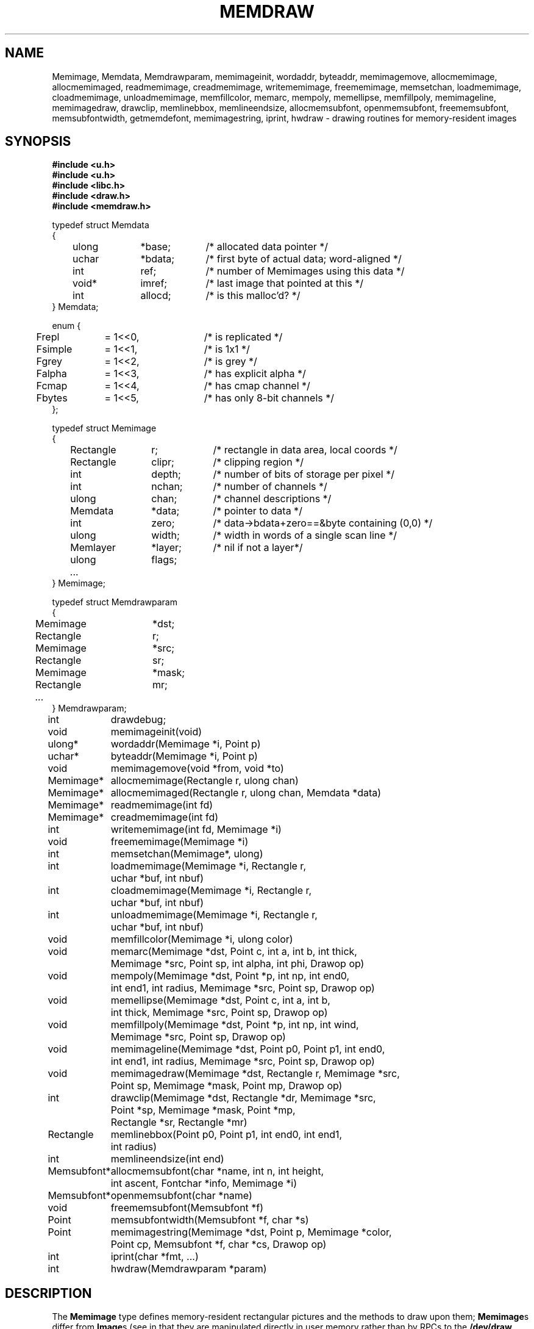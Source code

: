 .TH MEMDRAW 3
.SH NAME
Memimage,
Memdata,
Memdrawparam,
memimageinit,
wordaddr,
byteaddr,
memimagemove,
allocmemimage,
allocmemimaged,
readmemimage,
creadmemimage,
writememimage,
freememimage,
memsetchan,
loadmemimage,
cloadmemimage,
unloadmemimage,
memfillcolor,
memarc,
mempoly,
memellipse,
memfillpoly,
memimageline,
memimagedraw,
drawclip,
memlinebbox,
memlineendsize,
allocmemsubfont,
openmemsubfont,
freememsubfont,
memsubfontwidth,
getmemdefont,
memimagestring,
iprint,
hwdraw \- drawing routines for memory-resident images
.SH SYNOPSIS
.nf
.B #include <u.h>
.nf
.B #include <u.h>
.B #include <libc.h>
.B #include <draw.h>
.B #include <memdraw.h>
.PP
.ft L
typedef struct Memdata
{
	ulong	*base;	/* allocated data pointer */
	uchar	*bdata;	/* first byte of actual data; word-aligned */
	int		ref;		/* number of Memimages using this data */
	void*	imref;	/* last image that pointed at this */
	int		allocd;	/* is this malloc'd? */
} Memdata;

enum {
	Frepl	= 1<<0,	/* is replicated */
	Fsimple	= 1<<1,	/* is 1x1 */
	Fgrey	= 1<<2,	/* is grey */
	Falpha	= 1<<3,	/* has explicit alpha */
	Fcmap	= 1<<4,	/* has cmap channel */
	Fbytes	= 1<<5,	/* has only 8-bit channels */
};

typedef struct Memimage
{
	Rectangle	r;		/* rectangle in data area, local coords */
	Rectangle	clipr;	/* clipping region */
	int		depth;	/* number of bits of storage per pixel */
	int		nchan;	/* number of channels */
	ulong	chan;	/* channel descriptions */

	Memdata	*data;	/* pointer to data */
	int		zero;	/* data->bdata+zero==&byte containing (0,0) */
	ulong	width;	/* width in words of a single scan line */
	Memlayer	*layer;	/* nil if not a layer*/
	ulong	flags;
	\fI...\fP
} Memimage;

typedef struct Memdrawparam
{
	Memimage	*dst;
	Rectangle	r;
	Memimage	*src;
	Rectangle	sr;
	Memimage	*mask;
	Rectangle	mr;
	\fI...\fP
} Memdrawparam;

.ta \w'\fLMemsubfont* 'u
int	drawdebug;
.ft
.PP
.ft L
.nf
void	memimageinit(void)
ulong*	wordaddr(Memimage *i, Point p)
uchar*	byteaddr(Memimage *i, Point p)
void	memimagemove(void *from, void *to)
.PP
.ft L
.nf
Memimage*	allocmemimage(Rectangle r, ulong chan)
Memimage*	allocmemimaged(Rectangle r, ulong chan, Memdata *data)
Memimage*	readmemimage(int fd)
Memimage*	creadmemimage(int fd)
int	writememimage(int fd, Memimage *i)
void	freememimage(Memimage *i)
int	memsetchan(Memimage*, ulong)
.PP
.ft L
.nf
int	loadmemimage(Memimage *i, Rectangle r,
	   uchar *buf, int nbuf)
int	cloadmemimage(Memimage *i, Rectangle r,
	   uchar *buf, int nbuf)
int	unloadmemimage(Memimage *i, Rectangle r,
	   uchar *buf, int nbuf)
void	memfillcolor(Memimage *i, ulong color)
.PP
.ft L
.nf
void	memarc(Memimage *dst, Point c, int a, int b, int thick,
	   Memimage *src, Point sp, int alpha, int phi, Drawop op)
void	mempoly(Memimage *dst, Point *p, int np, int end0,
	   int end1, int radius, Memimage *src, Point sp, Drawop op)
void	memellipse(Memimage *dst, Point c, int a, int b,
	   int thick, Memimage *src, Point sp, Drawop op)
void	memfillpoly(Memimage *dst, Point *p, int np, int wind,
		   Memimage *src, Point sp, Drawop op)
void	memimageline(Memimage *dst, Point p0, Point p1, int end0,
	   int end1, int radius, Memimage *src, Point sp, Drawop op)
void	memimagedraw(Memimage *dst, Rectangle r, Memimage *src,
	   Point sp, Memimage *mask, Point mp, Drawop op)
.PP
.ft L
.nf
int	drawclip(Memimage *dst, Rectangle *dr, Memimage *src,
	   Point *sp, Memimage *mask, Point *mp,
	   Rectangle *sr, Rectangle *mr)
Rectangle	memlinebbox(Point p0, Point p1, int end0, int end1,
	   int radius)
int	memlineendsize(int end)
.PP
.ft L
.nf
Memsubfont*	allocmemsubfont(char *name, int n, int height,
	   int ascent, Fontchar *info, Memimage *i)
Memsubfont*	openmemsubfont(char *name)
void	freememsubfont(Memsubfont *f)
Point	memsubfontwidth(Memsubfont *f, char *s)
Point	memimagestring(Memimage *dst, Point p, Memimage *color,
	    Point cp, Memsubfont *f, char *cs, Drawop op)
.PP
.ft L
.nf
int	iprint(char *fmt, ...)
int	hwdraw(Memdrawparam *param)
.ft R
.SH DESCRIPTION
The
.B Memimage
type defines memory-resident rectangular pictures and the methods to draw upon them;
.BR Memimage s
differ from
.BR Image s
(see
.IM draw (3) )
in that they are manipulated directly in user memory rather than by
RPCs to the
.B /dev/draw
hierarchy.
The
.Bmemdraw
library is the basis for the kernel
.IM draw (3)
driver and also used by a number of programs that must manipulate
images without a display.
.PP
The
.BR r,
.BR clipr ,
.BR depth ,
.BR nchan ,
and
.BR chan
structure elements are identical to
the ones of the same name
in the
.B Image
structure.
.PP
The
.B flags
element of the
.B Memimage
structure holds a number of bits of information about the image.
In particular, it subsumes the
purpose of the
.B repl
element of
.B Image
structures.
.PP
.I Memimageinit
initializes various static data that the library depends on,
as well as the replicated solid color images
.BR memopaque ,
.BR memtransparent ,
.BR memblack ,
and
.BR memwhite .
It should be called before referring to any of these images
and before calling any of the other library functions.
.PP
Each
.B Memimage
points at a
.B Memdata
structure that in turn points at the actual pixel data for the image.
This allows multiple images to be associated with the same
.BR Memdata .
The first word of the data pointed at by
the
.B base
element of
.B Memdata
points back at the
.B Memdata
structure, so that in the Plan 9 kernel, the
memory allocator (see
Plan 9's
.IR pool (3))
can compact image memory
using
.IR memimagemove .
.PP
Because images can have different coordinate systems,
the
.B zero
element of the
.B Memimage
structure contains the offset that must be added
to the
.B bdata
element of the corresponding
.B Memdata
structure in order to yield a pointer to the data for the pixel (0,0).
Adding
.BR width
machine words
to this pointer moves it down one scan line.
The
.B depth
element can be used to determine how to move the
pointer horizontally.
Note that this method works even for images whose rectangles
do not include the origin, although one should only dereference
pointers corresponding to pixels within the image rectangle.
.I Wordaddr
and
.IR byteaddr
perform these calculations,
returning pointers to the word and byte, respectively,
that contain the beginning of the data for a given pixel.
.PP
.I Allocmemimage
allocates
images with a given rectangle and channel descriptor
(see
.B strtochan
in
.IM graphics (3) ),
creating a fresh
.B Memdata
structure and associated storage.
.I Allocmemimaged
is similar but uses the supplied
.I Memdata
structure rather than a new one.
The
.I readmemimage
function reads an uncompressed bitmap
from the given file descriptor,
while
.I creadmemimage
reads a compressed bitmap.
.I Writememimage
writes a compressed representation of
.I i
to file descriptor
.IR fd .
For more on bitmap formats, see
.IM image (7) .
.I Freememimage
frees images returned by any of these routines.
The
.B Memimage
structure contains some tables that are used
to store precomputed values depending on the channel descriptor.
.I Memsetchan
updates the
.B chan
element of the structure as well as these tables,
returning \-1 if passed a bad channel descriptor.
.PP
.I Loadmemimage
and
.I cloadmemimage
replace the pixel data for a given rectangle of an image
with the given buffer of uncompressed or compressed
data, respectively.
When calling
.IR cloadmemimage ,
the buffer must contain an
integral number of
compressed chunks of data that exactly cover the rectangle.
.I Unloadmemimage
retrieves the uncompressed pixel data for a given rectangle of an image.
All three return the number of bytes consumed on success,
and \-1 in case of an error.
.PP
.I Memfillcolor
fills an image with the given color, a 32-bit number as
described in
.IM color (3) .
.PP
.IR Memarc ,
.IR mempoly ,
.IR memellipse ,
.IR memfillpoly ,
.IR memimageline ,
and
.I memimagedraw
are identical to the
.IR arc ,
.IR poly ,
.IR ellipse ,
.IR fillpoly ,
.IR line ,
and
.IR gendraw ,
routines described in
.IM draw (3) ,
except that they operate on
.BR Memimage s
rather than
.BR Image s.
Similarly,
.IR allocmemsubfont ,
.IR openmemsubfont ,
.IR freememsubfont ,
.IR memsubfontwidth ,
and
.I memimagestring
are the
.B Memimage
analogues of
.IR allocsubfont ,
.IR openfont ,
.IR freesubfont ,
.IR strsubfontwidth ,
and
.B string
(see
.IM subfont (3)
and
.IM graphics (3) ),
except that they operate
only on
.BR Memsubfont s
rather than
.BR Font s.
.PP
.I Drawclip
takes the images involved in a draw operation,
together with the destination rectangle
.B dr
and source
and mask alignment points
.B sp
and
.BR mp ,
and
clips them according to the clipping rectangles of the images involved.
It also fills in the rectangles
.B sr
and
.B mr
with rectangles congruent to the returned destination rectangle
but translated so the upper left corners are the returned
.B sp
and
.BR mp .
.I Drawclip
returns zero when the clipped rectangle is empty.
.I Memlinebbox
returns a conservative bounding box containing a line between
two points
with given end styles
and radius.
.I Memlineendsize
calculates the extra length added to a line by attaching
an end of a given style.
.PP
The
.I hwdraw
and
.I iprint
functions are no-op stubs that may be overridden by clients
of the library.
.I Hwdraw
is called at each call to
.I memimagedraw
with the current request's parameters.
If it can satisfy the request, it should do so
and return 1.
If it cannot satisfy the request, it should return 0.
This allows (for instance) the kernel to take advantage
of hardware acceleration.
.I Iprint
should format and print its arguments;
it is given much debugging output when
the global integer variable
.B drawdebug
is non-zero.
In the kernel,
.I iprint
prints to a serial line rather than the screen, for obvious reasons.
.SH SOURCE
.B \*9/src/libmemdraw
.SH SEE ALSO
.IM addpt (3) ,
.IM color (3) ,
.IM draw (3) ,
.IM graphics (3) ,
.IM memlayer (3) ,
.IM stringsize (3) ,
.IM subfont (3) ,
.IM color (7) ,
.IM utf (7)
.SH BUGS
.I Memimagestring
is unusual in using a subfont rather than a font,
and in having no parameter to align the source.
